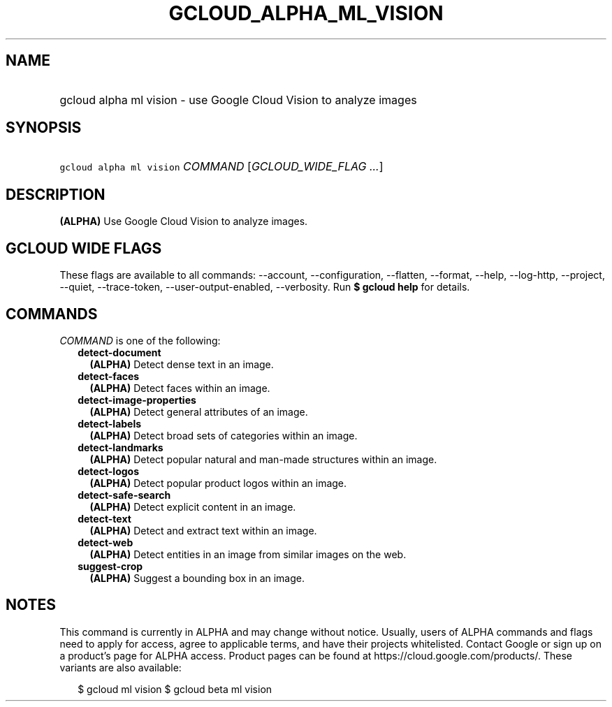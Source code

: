 
.TH "GCLOUD_ALPHA_ML_VISION" 1



.SH "NAME"
.HP
gcloud alpha ml vision \- use Google Cloud Vision to analyze images



.SH "SYNOPSIS"
.HP
\f5gcloud alpha ml vision\fR \fICOMMAND\fR [\fIGCLOUD_WIDE_FLAG\ ...\fR]



.SH "DESCRIPTION"

\fB(ALPHA)\fR Use Google Cloud Vision to analyze images.



.SH "GCLOUD WIDE FLAGS"

These flags are available to all commands: \-\-account, \-\-configuration,
\-\-flatten, \-\-format, \-\-help, \-\-log\-http, \-\-project, \-\-quiet,
\-\-trace\-token, \-\-user\-output\-enabled, \-\-verbosity. Run \fB$ gcloud
help\fR for details.



.SH "COMMANDS"

\f5\fICOMMAND\fR\fR is one of the following:

.RS 2m
.TP 2m
\fBdetect\-document\fR
\fB(ALPHA)\fR Detect dense text in an image.

.TP 2m
\fBdetect\-faces\fR
\fB(ALPHA)\fR Detect faces within an image.

.TP 2m
\fBdetect\-image\-properties\fR
\fB(ALPHA)\fR Detect general attributes of an image.

.TP 2m
\fBdetect\-labels\fR
\fB(ALPHA)\fR Detect broad sets of categories within an image.

.TP 2m
\fBdetect\-landmarks\fR
\fB(ALPHA)\fR Detect popular natural and man\-made structures within an image.

.TP 2m
\fBdetect\-logos\fR
\fB(ALPHA)\fR Detect popular product logos within an image.

.TP 2m
\fBdetect\-safe\-search\fR
\fB(ALPHA)\fR Detect explicit content in an image.

.TP 2m
\fBdetect\-text\fR
\fB(ALPHA)\fR Detect and extract text within an image.

.TP 2m
\fBdetect\-web\fR
\fB(ALPHA)\fR Detect entities in an image from similar images on the web.

.TP 2m
\fBsuggest\-crop\fR
\fB(ALPHA)\fR Suggest a bounding box in an image.


.RE
.sp

.SH "NOTES"

This command is currently in ALPHA and may change without notice. Usually, users
of ALPHA commands and flags need to apply for access, agree to applicable terms,
and have their projects whitelisted. Contact Google or sign up on a product's
page for ALPHA access. Product pages can be found at
https://cloud.google.com/products/. These variants are also available:

.RS 2m
$ gcloud ml vision
$ gcloud beta ml vision
.RE


